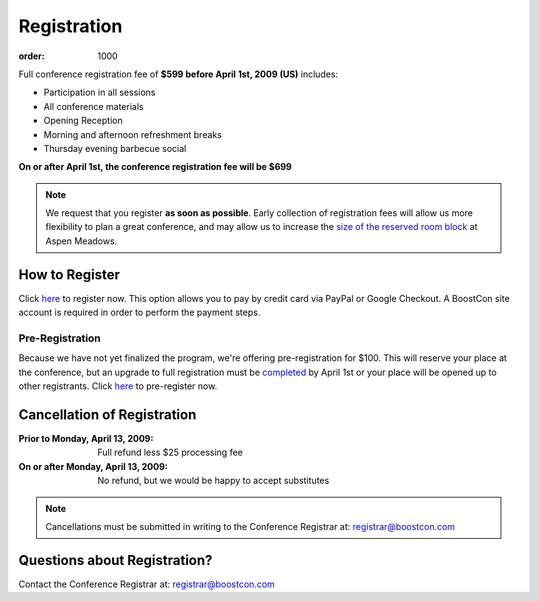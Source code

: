 Registration
============

:order: 1000

Full conference registration fee of **$599 before April 1st, 2009
(US)** includes:

* Participation in all sessions 
* All conference materials 
* Opening Reception 
* Morning and afternoon refreshment breaks 
* Thursday evening barbecue social

**On or after April 1st, the conference registration fee will be $699**

.. Note:: We request that you register **as soon as possible**.
   Early collection of registration fees will allow us more
   flexibility to plan a great conference, and may allow us to
   increase the `size of the reserved room block`__ at Aspen
   Meadows.

   __ /about/faq#small-block


How to Register
---------------

Click here__ to register now.  This option allows you to pay by credit
card via PayPal or Google Checkout.  A BoostCon site account is
required in order to perform the payment steps.

__ /register/boostcon09

Pre-Registration
................

Because we have not yet finalized the program, we're offering
pre-registration for $100.  This will reserve your place at the
conference, but an upgrade to full registration must be completed__ by
April 1st or your place will be opened up to other registrants.  Click
here__ to pre-register now.

__ /register/boostcon09-reg-upgrade
__ /register/boostcon09-prereg


Cancellation of Registration 
----------------------------

:Prior to Monday, April 13, 2009:  Full refund less $25 processing fee 
:On or after Monday, April 13, 2009:  No refund, but we would be happy to accept substitutes

.. Note:: Cancellations must be submitted in writing to the
   Conference Registrar at: registrar@boostcon.com

Questions about Registration? 
-----------------------------

Contact the Conference Registrar at: registrar@boostcon.com
